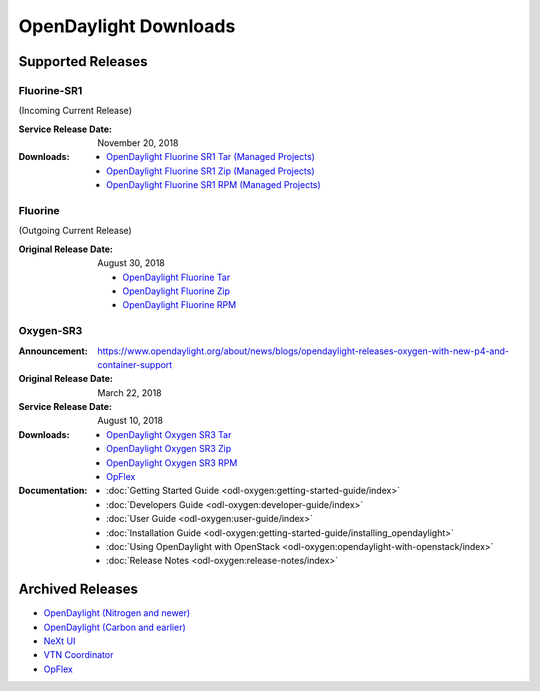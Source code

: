 ######################
OpenDaylight Downloads
######################

Supported Releases
==================

Fluorine-SR1
------------

(Incoming Current Release)

:Service Release Date: November 20, 2018

:Downloads:
    * `OpenDaylight Fluorine SR1 Tar (Managed Projects)
      <https://nexus.opendaylight.org/content/repositories/public/org/opendaylight/integration/karaf/0.9.1/karaf-0.9.1.tar.gz>`_
    * `OpenDaylight Fluorine SR1 Zip (Managed Projects)
      <https://nexus.opendaylight.org/content/repositories/public/org/opendaylight/integration/karaf/0.9.1/karaf-0.9.1.zip>`_
    * `OpenDaylight Fluorine SR1 RPM (Managed Projects)
      <http://cbs.centos.org/repos/nfv7-opendaylight-91-release/x86_64/os/Packages/opendaylight-9.1.0-1.el7.noarch.rpm>`_

Fluorine
--------

(Outgoing Current Release)

:Original Release Date: August 30, 2018

    * `OpenDaylight Fluorine Tar
      <https://nexus.opendaylight.org/content/repositories/public/org/opendaylight/integration/opendaylight/0.9.0/opendaylight-0.9.0.tar.gz>`_
    * `OpenDaylight Fluorine Zip
      <https://nexus.opendaylight.org/content/repositories/public/org/opendaylight/integration/opendaylight/0.9.0/opendaylight-0.9.0.zip>`_
    * `OpenDaylight Fluorine RPM
      <http://cbs.centos.org/repos/nfv7-opendaylight-90-release/x86_64/os/Packages/opendaylight-9.0.0-2.el7.noarch.rpm>`_

Oxygen-SR3
----------

:Announcement: https://www.opendaylight.org/about/news/blogs/opendaylight-releases-oxygen-with-new-p4-and-container-support
:Original Release Date: March 22, 2018
:Service Release Date: August 10, 2018

:Downloads:
    * `OpenDaylight Oxygen SR3 Tar
      <https://nexus.opendaylight.org/content/repositories/public/org/opendaylight/integration/karaf/0.8.3/karaf-0.8.3.tar.gz>`_
    * `OpenDaylight Oxygen SR3 Zip
      <https://nexus.opendaylight.org/content/repositories/public/org/opendaylight/integration/karaf/0.8.3/karaf-0.8.3.zip>`_
    * `OpenDaylight Oxygen SR3 RPM
      <http://cbs.centos.org/repos/nfv7-opendaylight-83-release/x86_64/os/Packages/opendaylight-8.3.0-1.el7.noarch.rpm>`_
    * `OpFlex
      <https://nexus.opendaylight.org/content/repositories/public/org/opendaylight/opflex/>`_

:Documentation:
    * :doc:`Getting Started Guide <odl-oxygen:getting-started-guide/index>`
    * :doc:`Developers Guide <odl-oxygen:developer-guide/index>`
    * :doc:`User Guide <odl-oxygen:user-guide/index>`
    * :doc:`Installation Guide <odl-oxygen:getting-started-guide/installing_opendaylight>`
    * :doc:`Using OpenDaylight with OpenStack <odl-oxygen:opendaylight-with-openstack/index>`
    * :doc:`Release Notes <odl-oxygen:release-notes/index>`

Archived Releases
=================

* `OpenDaylight (Nitrogen and newer) <https://nexus.opendaylight.org/content/repositories/opendaylight.release/org/opendaylight/integration/karaf/>`_
* `OpenDaylight (Carbon and earlier) <https://nexus.opendaylight.org/content/repositories/public/org/opendaylight/integration/distribution-karaf/>`_
* `NeXt UI <https://nexus.opendaylight.org/content/repositories/public/org/opendaylight/next/next/>`_
* `VTN Coordinator <https://nexus.opendaylight.org/content/repositories/public/org/opendaylight/vtn/distribution.vtn-coordinator/>`_
* `OpFlex <https://nexus.opendaylight.org/content/repositories/public/org/opendaylight/opflex/>`_
